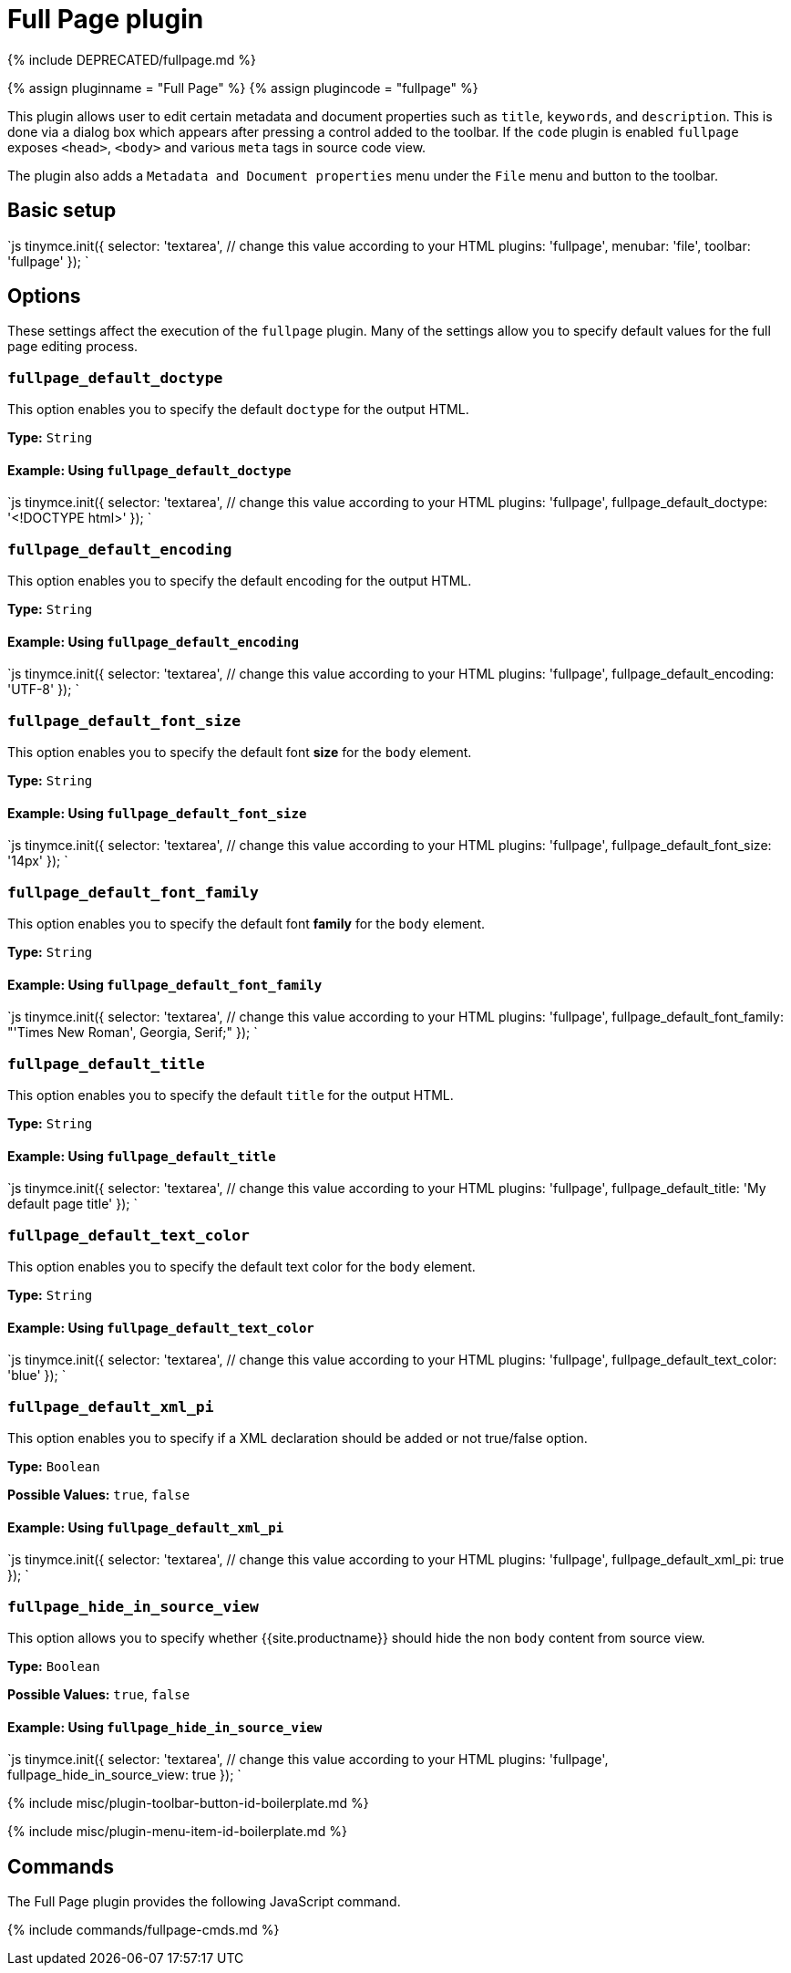 = Full Page plugin
:controls: toolbar button, menu item
:description: Edit all metadata and document properties such as title, keywords and description.
:keywords: fullpage fullpage_default_doctype fullpage_default_encoding fullpage_default_font_size fullpage_default_font_family fullpage_default_title fullpage_default_text_color fullpage_default_xml_pi fullpage_hide_in_source_view
:title_nav: Full Page

{% include DEPRECATED/fullpage.md %}

{% assign pluginname = "Full Page" %}
{% assign plugincode = "fullpage" %}

This plugin allows user to edit certain metadata and document properties such as `title`, `keywords`, and `description`. This is done via a dialog box which appears after pressing a control added to the toolbar. If the `code` plugin is enabled `fullpage` exposes `<head>`, `<body>` and various `meta` tags in source code view.

The plugin also adds a `Metadata and Document properties` menu under the `File` menu and button to the toolbar.

== Basic setup

`js
tinymce.init({
  selector: 'textarea',  // change this value according to your HTML
  plugins: 'fullpage',
  menubar: 'file',
  toolbar: 'fullpage'
});
`

== Options

These settings affect the execution of the `fullpage` plugin. Many of the settings allow you to specify default values for the full page editing process.

=== `fullpage_default_doctype`

This option enables you to specify the default `doctype` for the output HTML.

*Type:* `String`

==== Example: Using `fullpage_default_doctype`

`js
tinymce.init({
  selector: 'textarea',  // change this value according to your HTML
  plugins: 'fullpage',
  fullpage_default_doctype: '<!DOCTYPE html>'
});
`

=== `fullpage_default_encoding`

This option enables you to specify the default encoding for the output HTML.

*Type:* `String`

==== Example: Using `fullpage_default_encoding`

`js
tinymce.init({
  selector: 'textarea',  // change this value according to your HTML
  plugins: 'fullpage',
  fullpage_default_encoding: 'UTF-8'
});
`

=== `fullpage_default_font_size`

This option enables you to specify the default font *size* for the `body` element.

*Type:* `String`

==== Example: Using `fullpage_default_font_size`

`js
tinymce.init({
  selector: 'textarea',  // change this value according to your HTML
  plugins: 'fullpage',
  fullpage_default_font_size: '14px'
});
`

=== `fullpage_default_font_family`

This option enables you to specify the default font *family* for the `body` element.

*Type:* `String`

==== Example: Using `fullpage_default_font_family`

`js
tinymce.init({
  selector: 'textarea',  // change this value according to your HTML
  plugins: 'fullpage',
  fullpage_default_font_family: "'Times New Roman', Georgia, Serif;"
});
`

=== `fullpage_default_title`

This option enables you to specify the default `title` for the output HTML.

*Type:* `String`

==== Example: Using `fullpage_default_title`

`js
tinymce.init({
  selector: 'textarea',  // change this value according to your HTML
  plugins: 'fullpage',
  fullpage_default_title: 'My default page title'
});
`

=== `fullpage_default_text_color`

This option enables you to specify the default text color for the `body` element.

*Type:* `String`

==== Example: Using `fullpage_default_text_color`

`js
tinymce.init({
  selector: 'textarea',  // change this value according to your HTML
  plugins: 'fullpage',
  fullpage_default_text_color: 'blue'
});
`

=== `fullpage_default_xml_pi`

This option enables you to specify if a XML declaration should be added or not true/false option.

*Type:* `Boolean`

*Possible Values:* `true`, `false`

==== Example: Using `fullpage_default_xml_pi`

`js
tinymce.init({
  selector: 'textarea',  // change this value according to your HTML
  plugins: 'fullpage',
  fullpage_default_xml_pi: true
});
`

=== `fullpage_hide_in_source_view`

This option allows you to specify whether {{site.productname}} should hide the non `body` content from source view.

*Type:* `Boolean`

*Possible Values:* `true`, `false`

==== Example: Using `fullpage_hide_in_source_view`

`js
tinymce.init({
  selector: 'textarea',  // change this value according to your HTML
  plugins: 'fullpage',
  fullpage_hide_in_source_view: true
});
`

{% include misc/plugin-toolbar-button-id-boilerplate.md %}

{% include misc/plugin-menu-item-id-boilerplate.md %}

== Commands

The Full Page plugin provides the following JavaScript command.

{% include commands/fullpage-cmds.md %}
